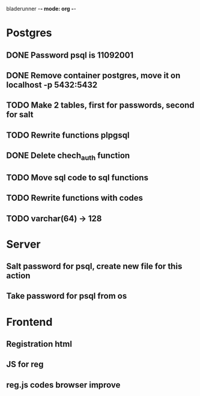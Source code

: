 bladerunner -*- mode: org -*-

* Postgres
** DONE Password psql is 11092001
** DONE Remove container postgres, move it on localhost -p 5432:5432
** TODO Make 2 tables, first for passwords, second for salt
** TODO Rewrite functions plpgsql
** DONE  Delete chech_auth function
** TODO Move sql code to sql functions
** TODO Rewrite functions with codes
** TODO varchar(64) -> 128


* Server
** Salt password for psql, create new file for this action
** Take password for psql from os

* Frontend
** Registration html
** JS for reg
** reg.js codes browser improve

